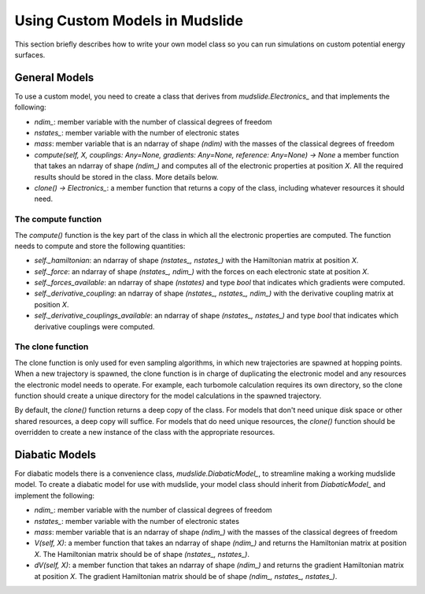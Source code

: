 Using Custom Models in Mudslide
===============================

This section briefly describes how to write your own model
class so you can run simulations on custom potential energy surfaces.

General Models
--------------

To use a custom model, you need to create a class that derives
from `mudslide.Electronics_` and that implements the following:

* `ndim_`: member variable with the number of classical degrees of freedom
* `nstates_`: member variable with the number of electronic states
* `mass`: member variable that is an ndarray of shape `(ndim)` with the masses of the
  classical degrees of freedom
* `compute(self, X, couplings: Any=None, gradients: Any=None, reference: Any=None) -> None`
  a member function that takes an ndarray of shape `(ndim_)` and computes all of the
  electronic properties at position `X`. All the required results should be stored
  in the class. More details below.
* `clone() -> Electronics_`: a member function that returns a copy of the class,
  including whatever resources it should need.

The compute function
++++++++++++++++++++

The `compute()` function is the key part of the class in which all the
electronic properties are computed. The function needs to compute and
store the following quantities:

* `self._hamiltonian`: an ndarray of shape `(nstates_, nstates_)` with the Hamiltonian
  matrix at position `X`.
* `self._force`: an ndarray of shape `(nstates_, ndim_)` with the forces on each
  electronic state at position `X`.
* `self._forces_available`: an ndarray of shape `(nstates)` and type `bool` that indicates which gradients
  were computed.
* `self._derivative_coupling`: an ndarray of shape `(nstates_, nstates_, ndim_)` with
  the derivative coupling matrix at position `X`.
* `self._derivative_couplings_available`: an ndarray of shape `(nstates_, nstates_)` and type `bool`
  that indicates which derivative couplings were computed.

The clone function
++++++++++++++++++

The clone function is only used for even sampling algorithms, in which new
trajectories are spawned at hopping points. When a new trajectory is spawned,
the clone function is in charge of duplicating the electronic model and
any resources the electronic model needs to operate. For example,
each turbomole calculation requires its own directory, so the clone function
should create a unique directory for the model calculations in the spawned trajectory.

By default, the `clone()` function returns a deep copy of the class.
For models that don't need unique disk space or other shared resources,
a deep copy will suffice. For models that do need unique resources, the
`clone()` function should be overridden to create a new instance of the
class with the appropriate resources.

Diabatic Models
---------------

For diabatic models there is a convenience class, `mudslide.DiabaticModel_`, to streamline
making a working mudslide model. To create a diabatic model for use with mudslide,
your model class should inherit from `DiabaticModel_` and implement the following:

* `ndim_`: member variable with the number of classical degrees of freedom
* `nstates_`: member variable with the number of electronic states
* `mass`: member variable that is an ndarray of shape `(ndim_)` with the masses of the
  classical degrees of freedom
* `V(self, X)`: a member function that takes an ndarray of shape `(ndim_)` and returns
  the Hamiltonian matrix at position `X`. The Hamiltonian matrix should be of shape
  `(nstates_, nstates_)`.
* `dV(self, X)`: a member function that takes an ndarray of shape `(ndim_)` and returns
  the gradient Hamiltonian matrix at position `X`. The gradient Hamiltonian matrix should
  be of shape `(ndim_, nstates_, nstates_)`.
